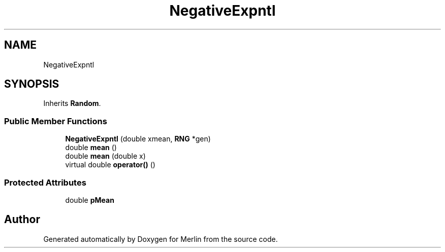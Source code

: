 .TH "NegativeExpntl" 3 "Fri Aug 4 2017" "Version 5.02" "Merlin" \" -*- nroff -*-
.ad l
.nh
.SH NAME
NegativeExpntl
.SH SYNOPSIS
.br
.PP
.PP
Inherits \fBRandom\fP\&.
.SS "Public Member Functions"

.in +1c
.ti -1c
.RI "\fBNegativeExpntl\fP (double xmean, \fBRNG\fP *gen)"
.br
.ti -1c
.RI "double \fBmean\fP ()"
.br
.ti -1c
.RI "double \fBmean\fP (double x)"
.br
.ti -1c
.RI "virtual double \fBoperator()\fP ()"
.br
.in -1c
.SS "Protected Attributes"

.in +1c
.ti -1c
.RI "double \fBpMean\fP"
.br
.in -1c

.SH "Author"
.PP 
Generated automatically by Doxygen for Merlin from the source code\&.
